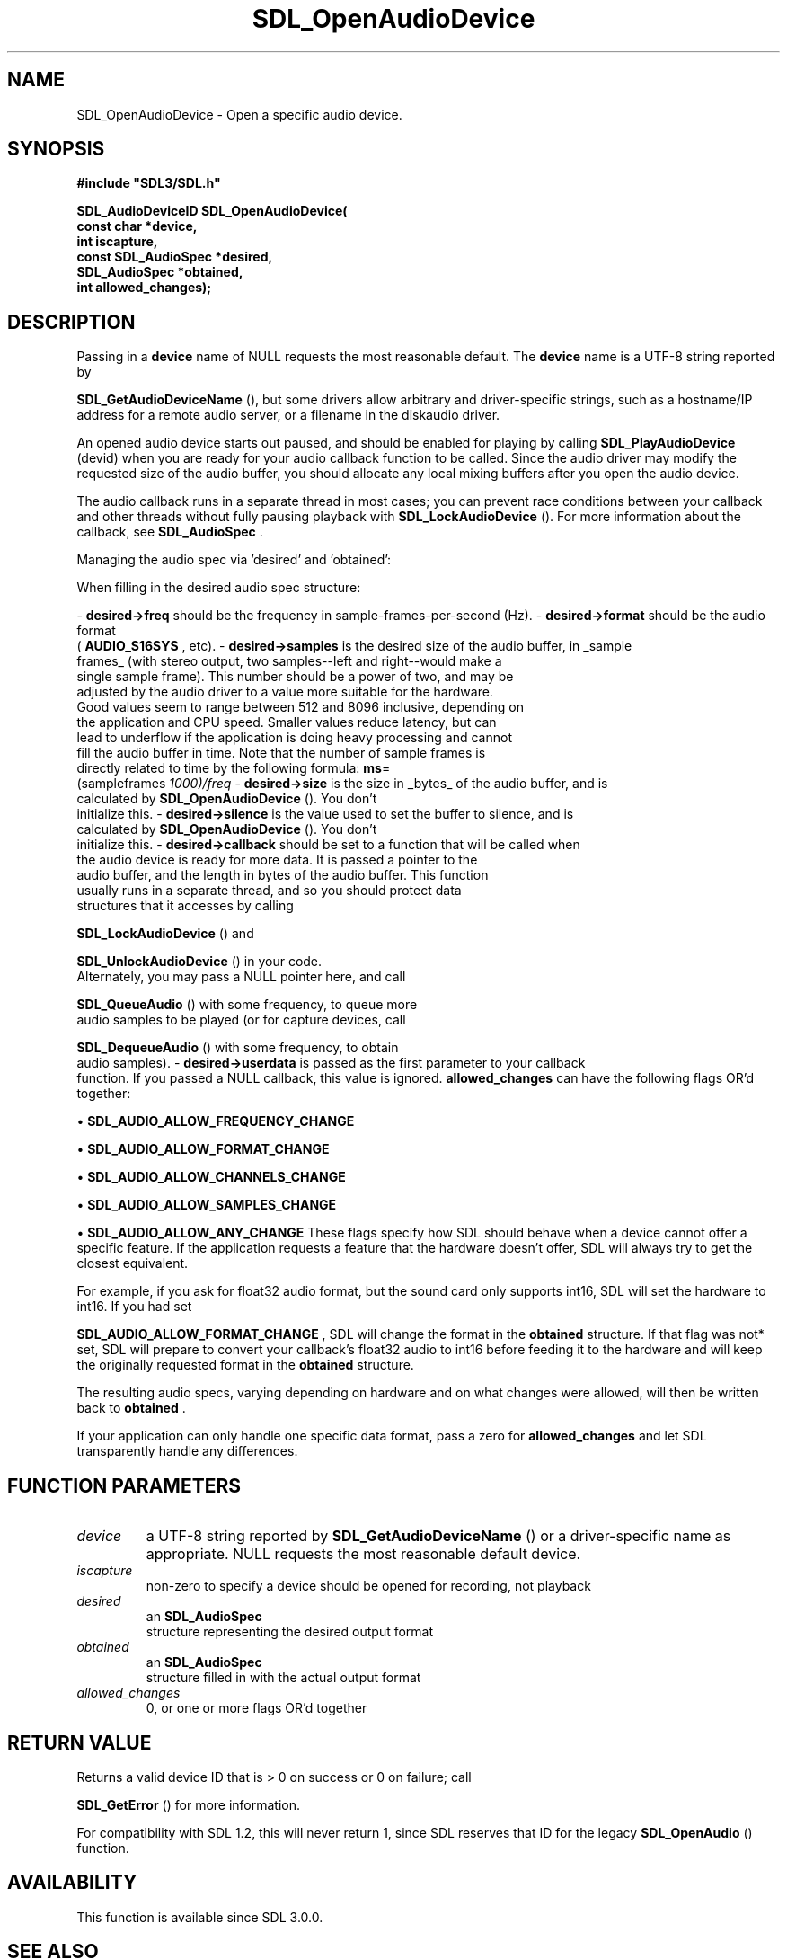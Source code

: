.\" This manpage content is licensed under Creative Commons
.\"  Attribution 4.0 International (CC BY 4.0)
.\"   https://creativecommons.org/licenses/by/4.0/
.\" This manpage was generated from SDL's wiki page for SDL_OpenAudioDevice:
.\"   https://wiki.libsdl.org/SDL_OpenAudioDevice
.\" Generated with SDL/build-scripts/wikiheaders.pl
.\"  revision 60dcaff7eb25a01c9c87a5fed335b29a5625b95b
.\" Please report issues in this manpage's content at:
.\"   https://github.com/libsdl-org/sdlwiki/issues/new
.\" Please report issues in the generation of this manpage from the wiki at:
.\"   https://github.com/libsdl-org/SDL/issues/new?title=Misgenerated%20manpage%20for%20SDL_OpenAudioDevice
.\" SDL can be found at https://libsdl.org/
.de URL
\$2 \(laURL: \$1 \(ra\$3
..
.if \n[.g] .mso www.tmac
.TH SDL_OpenAudioDevice 3 "SDL 3.0.0" "SDL" "SDL3 FUNCTIONS"
.SH NAME
SDL_OpenAudioDevice \- Open a specific audio device\[char46]
.SH SYNOPSIS
.nf
.B #include \(dqSDL3/SDL.h\(dq
.PP
.BI "SDL_AudioDeviceID SDL_OpenAudioDevice(
.BI "                          const char *device,
.BI "                          int iscapture,
.BI "                          const SDL_AudioSpec *desired,
.BI "                          SDL_AudioSpec *obtained,
.BI "                          int allowed_changes);
.fi
.SH DESCRIPTION
Passing in a
.BR device
name of NULL requests the most reasonable default\[char46]
The
.BR device
name is a UTF-8 string reported by

.BR SDL_GetAudioDeviceName
(), but some drivers allow
arbitrary and driver-specific strings, such as a hostname/IP address for a
remote audio server, or a filename in the diskaudio driver\[char46]

An opened audio device starts out paused, and should be enabled for playing
by calling 
.BR SDL_PlayAudioDevice
(devid) when you are
ready for your audio callback function to be called\[char46] Since the audio driver
may modify the requested size of the audio buffer, you should allocate any
local mixing buffers after you open the audio device\[char46]

The audio callback runs in a separate thread in most cases; you can prevent
race conditions between your callback and other threads without fully
pausing playback with 
.BR SDL_LockAudioDevice
()\[char46] For
more information about the callback, see 
.BR SDL_AudioSpec
\[char46]

Managing the audio spec via 'desired' and 'obtained':

When filling in the desired audio spec structure:

-
.BR desired->freq
should be the frequency in sample-frames-per-second (Hz)\[char46]
-
.BR desired->format
should be the audio format
  (
.BR
.BR AUDIO_S16SYS
, etc)\[char46]
-
.BR desired->samples
is the desired size of the audio buffer, in _sample
  frames_ (with stereo output, two samples--left and right--would make a
  single sample frame)\[char46] This number should be a power of two, and may be
  adjusted by the audio driver to a value more suitable for the hardware\[char46]
  Good values seem to range between 512 and 8096 inclusive, depending on
  the application and CPU speed\[char46] Smaller values reduce latency, but can
  lead to underflow if the application is doing heavy processing and cannot
  fill the audio buffer in time\[char46] Note that the number of sample frames is
  directly related to time by the following formula:
.BR ms =
  (sampleframes
.I 1000)/freq
-
.BR desired->size
is the size in _bytes_ of the audio buffer, and is
  calculated by 
.BR SDL_OpenAudioDevice
()\[char46] You don't
  initialize this\[char46]
-
.BR desired->silence
is the value used to set the buffer to silence, and is
  calculated by 
.BR SDL_OpenAudioDevice
()\[char46] You don't
  initialize this\[char46]
-
.BR desired->callback
should be set to a function that will be called when
  the audio device is ready for more data\[char46] It is passed a pointer to the
  audio buffer, and the length in bytes of the audio buffer\[char46] This function
  usually runs in a separate thread, and so you should protect data
  structures that it accesses by calling
  
.BR SDL_LockAudioDevice
() and
  
.BR SDL_UnlockAudioDevice
() in your code\[char46]
  Alternately, you may pass a NULL pointer here, and call
  
.BR SDL_QueueAudio
() with some frequency, to queue more
  audio samples to be played (or for capture devices, call
  
.BR SDL_DequeueAudio
() with some frequency, to obtain
  audio samples)\[char46]
-
.BR desired->userdata
is passed as the first parameter to your callback
  function\[char46] If you passed a NULL callback, this value is ignored\[char46]
.BR allowed_changes
can have the following flags OR'd together:


\(bu 
.BR
.BR SDL_AUDIO_ALLOW_FREQUENCY_CHANGE

\(bu 
.BR
.BR SDL_AUDIO_ALLOW_FORMAT_CHANGE

\(bu 
.BR
.BR SDL_AUDIO_ALLOW_CHANNELS_CHANGE

\(bu 
.BR
.BR SDL_AUDIO_ALLOW_SAMPLES_CHANGE

\(bu 
.BR
.BR SDL_AUDIO_ALLOW_ANY_CHANGE
These flags specify how SDL should behave when a device cannot offer a
specific feature\[char46] If the application requests a feature that the hardware
doesn't offer, SDL will always try to get the closest equivalent\[char46]

For example, if you ask for float32 audio format, but the sound card only
supports int16, SDL will set the hardware to int16\[char46] If you had set

.BR SDL_AUDIO_ALLOW_FORMAT_CHANGE
, SDL will
change the format in the
.BR obtained
structure\[char46] If that flag was 
not* set,
SDL will prepare to convert your callback's float32 audio to int16 before
feeding it to the hardware and will keep the originally requested format in
the
.BR obtained
structure\[char46]

The resulting audio specs, varying depending on hardware and on what
changes were allowed, will then be written back to
.BR obtained
\[char46]

If your application can only handle one specific data format, pass a zero
for
.BR allowed_changes
and let SDL transparently handle any differences\[char46]

.SH FUNCTION PARAMETERS
.TP
.I device
a UTF-8 string reported by 
.BR SDL_GetAudioDeviceName
() or a driver-specific name as appropriate\[char46] NULL requests the most reasonable default device\[char46]
.TP
.I iscapture
non-zero to specify a device should be opened for recording, not playback
.TP
.I desired
an 
.BR SDL_AudioSpec
 structure representing the desired output format
.TP
.I obtained
an 
.BR SDL_AudioSpec
 structure filled in with the actual output format
.TP
.I allowed_changes
0, or one or more flags OR'd together
.SH RETURN VALUE
Returns a valid device ID that is > 0 on success or 0 on failure; call

.BR SDL_GetError
() for more information\[char46]

For compatibility with SDL 1\[char46]2, this will never return 1, since SDL
reserves that ID for the legacy 
.BR SDL_OpenAudio
() function\[char46]

.SH AVAILABILITY
This function is available since SDL 3\[char46]0\[char46]0\[char46]

.SH SEE ALSO
.BR SDL_CloseAudioDevice (3),
.BR SDL_GetAudioDeviceName (3),
.BR SDL_LockAudioDevice (3),
.BR SDL_PlayAudioDevice (3),
.BR SDL_PauseAudioDevice (3),
.BR SDL_UnlockAudioDevice (3)
